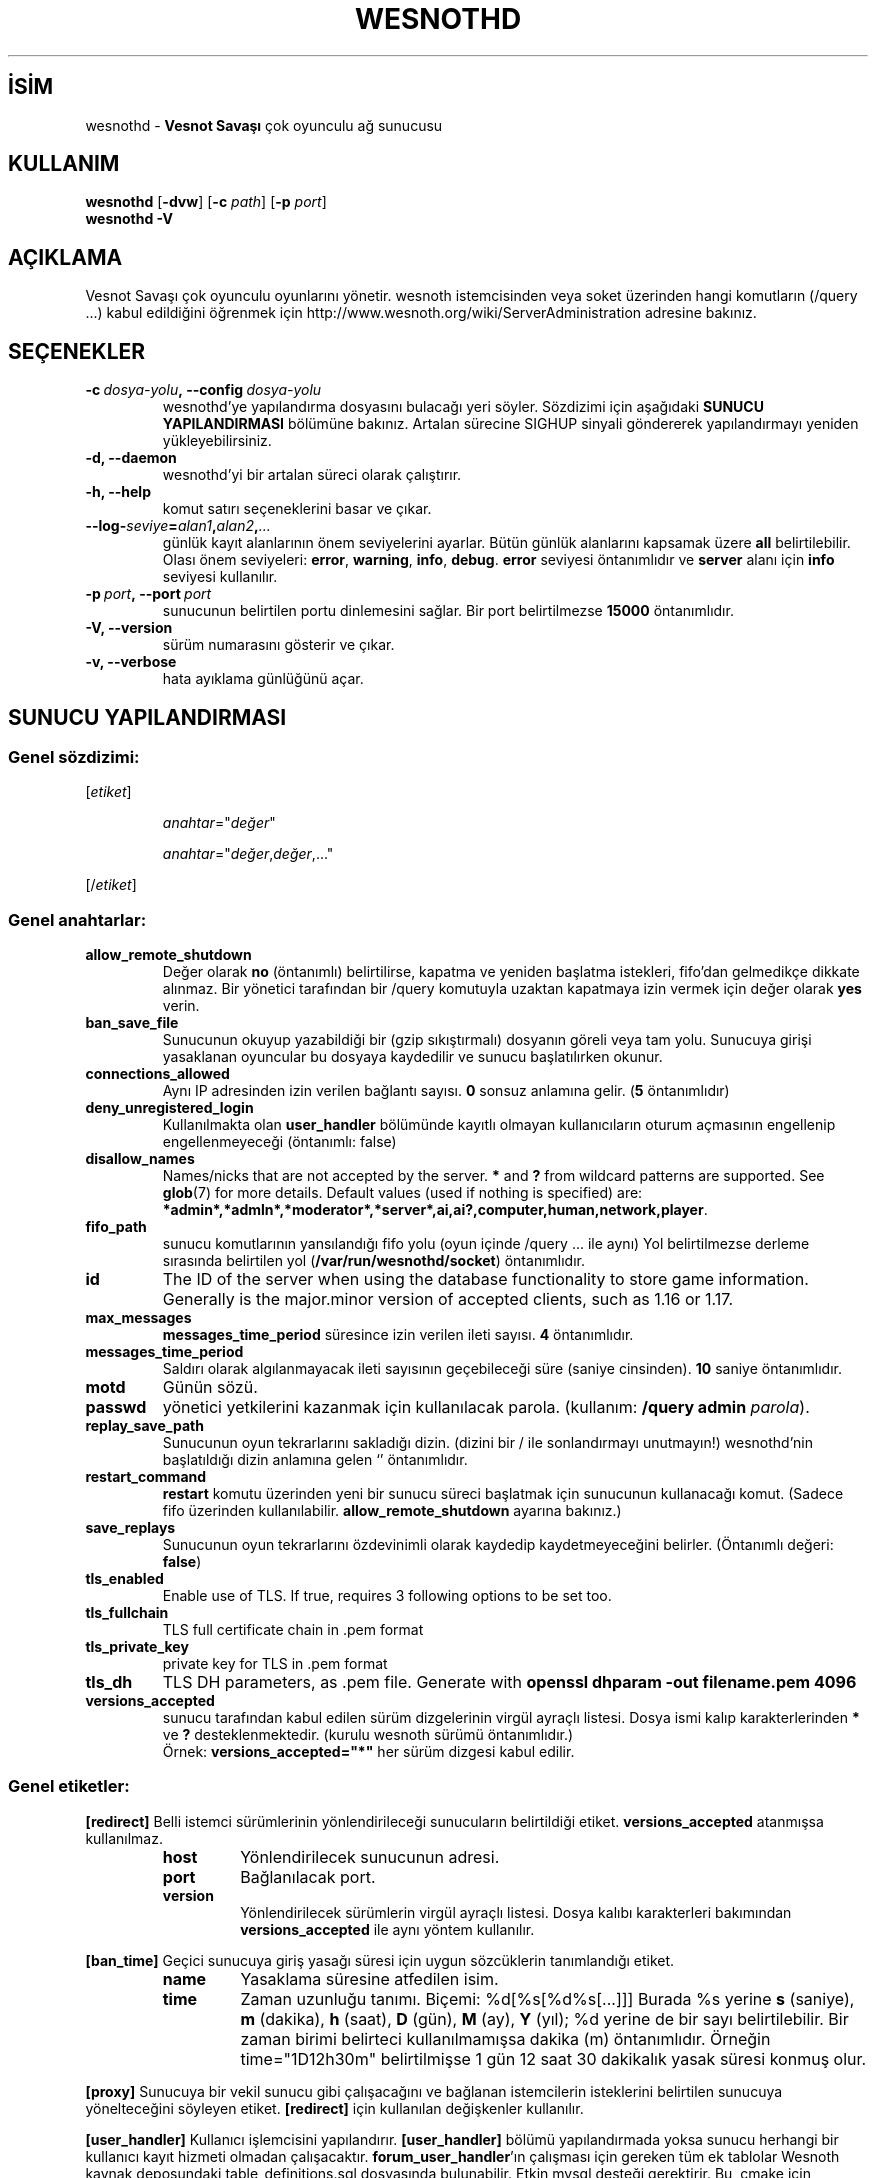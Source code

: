 .\" This program is free software; you can redistribute it and/or modify
.\" it under the terms of the GNU General Public License as published by
.\" the Free Software Foundation; either version 2 of the License, or
.\" (at your option) any later version.
.\"
.\" This program is distributed in the hope that it will be useful,
.\" but WITHOUT ANY WARRANTY; without even the implied warranty of
.\" MERCHANTABILITY or FITNESS FOR A PARTICULAR PURPOSE.  See the
.\" GNU General Public License for more details.
.\"
.\" You should have received a copy of the GNU General Public License
.\" along with this program; if not, write to the Free Software
.\" Foundation, Inc., 51 Franklin Street, Fifth Floor, Boston, MA  02110-1301  USA
.\"
.
.\"*******************************************************************
.\"
.\" This file was generated with po4a. Translate the source file.
.\"
.\"*******************************************************************
.TH WESNOTHD 6 2022 wesnothd "Vesnot Savaşı çok oyunculu ağ sunucusu"
.
.SH İSİM
.
wesnothd \- \fBVesnot Savaşı\fP çok oyunculu ağ sunucusu
.
.SH KULLANIM
.
\fBwesnothd\fP [\|\fB\-dvw\fP\|] [\|\fB\-c\fP \fIpath\fP\|] [\|\fB\-p\fP \fIport\fP\|]
.br
\fBwesnothd\fP \fB\-V\fP
.
.SH AÇIKLAMA
.
Vesnot Savaşı çok oyunculu oyunlarını yönetir. wesnoth istemcisinden veya
soket üzerinden hangi komutların (/query ...) kabul edildiğini öğrenmek için
http://www.wesnoth.org/wiki/ServerAdministration adresine bakınız.
.
.SH SEÇENEKLER
.
.TP 
\fB\-c\ \fP\fIdosya\-yolu\fP\fB,\ \-\-config\fP\fI\ dosya\-yolu\fP
wesnothd'ye yapılandırma dosyasını bulacağı yeri söyler. Sözdizimi için
aşağıdaki \fBSUNUCU YAPILANDIRMASI\fP bölümüne bakınız. Artalan sürecine SIGHUP
sinyali göndererek yapılandırmayı yeniden yükleyebilirsiniz.
.TP 
\fB\-d, \-\-daemon\fP
 wesnothd'yi bir artalan süreci olarak çalıştırır.
.TP 
\fB\-h, \-\-help\fP
komut satırı seçeneklerini basar ve çıkar.
.TP 
\fB\-\-log\-\fP\fIseviye\fP\fB=\fP\fIalan1\fP\fB,\fP\fIalan2\fP\fB,\fP\fI...\fP
günlük kayıt alanlarının önem seviyelerini ayarlar. Bütün günlük alanlarını
kapsamak üzere \fBall\fP belirtilebilir. Olası önem seviyeleri: \fBerror\fP,\ \fBwarning\fP,\ \fBinfo\fP,\ \fBdebug\fP. \fBerror\fP seviyesi öntanımlıdır ve \fBserver\fP
alanı için \fBinfo\fP seviyesi kullanılır.
.TP 
\fB\-p\ \fP\fIport\fP\fB,\ \-\-port\fP\fI\ port\fP
sunucunun belirtilen portu dinlemesini sağlar. Bir port belirtilmezse
\fB15000\fP öntanımlıdır.
.TP 
\fB\-V, \-\-version\fP
sürüm numarasını gösterir ve çıkar.
.TP 
\fB\-v, \-\-verbose\fP
hata ayıklama günlüğünü açar.
.
.SH "SUNUCU YAPILANDIRMASI"
.
.SS "Genel sözdizimi:"
.
.P
[\fIetiket\fP]
.IP
\fIanahtar\fP="\fIdeğer\fP"
.IP
\fIanahtar\fP="\fIdeğer\fP,\fIdeğer\fP,..."
.P
[/\fIetiket\fP]
.
.SS "Genel anahtarlar:"
.
.TP 
\fBallow_remote_shutdown\fP
Değer olarak \fBno\fP (öntanımlı) belirtilirse, kapatma ve yeniden başlatma
istekleri, fifo'dan gelmedikçe dikkate alınmaz. Bir yönetici tarafından bir
/query komutuyla uzaktan kapatmaya izin vermek için değer olarak \fByes\fP
verin.
.TP 
\fBban_save_file\fP
Sunucunun okuyup yazabildiği bir (gzip sıkıştırmalı) dosyanın göreli veya
tam yolu. Sunucuya girişi yasaklanan oyuncular bu dosyaya kaydedilir ve
sunucu başlatılırken okunur.
.TP 
\fBconnections_allowed\fP
Aynı IP adresinden izin verilen bağlantı sayısı. \fB0\fP sonsuz anlamına
gelir. (\fB5\fP öntanımlıdır)
.TP 
\fBdeny_unregistered_login\fP
Kullanılmakta olan \fBuser_handler\fP bölümünde kayıtlı olmayan kullanıcıların
oturum açmasının engellenip engellenmeyeceği (öntanımlı: false)
.TP 
\fBdisallow_names\fP
Names/nicks that are not accepted by the server. \fB*\fP and \fB?\fP from wildcard
patterns are supported. See \fBglob\fP(7)  for more details.  Default values
(used if nothing is specified) are:
\fB*admin*,*admln*,*moderator*,*server*,ai,ai?,computer,human,network,player\fP.
.TP 
\fBfifo_path\fP
sunucu komutlarının yansılandığı fifo yolu (oyun içinde /query ... ile aynı)
Yol belirtilmezse derleme sırasında belirtilen yol
(\fB/var/run/wesnothd/socket\fP) öntanımlıdır.
.TP 
\fBid\fP
The ID of the server when using the database functionality to store game
information. Generally is the major.minor version of accepted clients, such
as 1.16 or 1.17.
.TP 
\fBmax_messages\fP
 \fBmessages_time_period\fP süresince izin verilen ileti sayısı. \fB4\fP
öntanımlıdır.
.TP 
\fBmessages_time_period\fP
Saldırı olarak algılanmayacak ileti sayısının geçebileceği süre (saniye
cinsinden). \fB10\fP saniye öntanımlıdır.
.TP 
\fBmotd\fP
Günün sözü.
.TP 
\fBpasswd\fP
yönetici yetkilerini kazanmak için kullanılacak parola. (kullanım: \fB/query admin \fP\fIparola\fP).
.TP 
\fBreplay_save_path\fP
Sunucunun oyun tekrarlarını sakladığı dizin. (dizini bir / ile sonlandırmayı
unutmayın!) wesnothd'nin başlatıldığı dizin anlamına gelen `' öntanımlıdır.
.TP 
\fBrestart_command\fP
\fBrestart\fP komutu üzerinden yeni bir sunucu süreci başlatmak için sunucunun
kullanacağı komut. (Sadece fifo üzerinden
kullanılabilir. \fBallow_remote_shutdown\fP ayarına bakınız.)
.TP 
\fBsave_replays\fP
Sunucunun oyun tekrarlarını özdevinimli olarak kaydedip kaydetmeyeceğini
belirler. (Öntanımlı değeri: \fBfalse\fP)
.TP 
\fBtls_enabled\fP
Enable use of TLS. If true, requires 3 following options to be set too.
.TP 
\fBtls_fullchain\fP
TLS full certificate chain in .pem format
.TP 
\fBtls_private_key\fP
private key for TLS in .pem format
.TP 
\fBtls_dh\fP
TLS DH parameters, as .pem file. Generate with \fBopenssl dhparam \-out filename.pem 4096\fP
.TP 
\fBversions_accepted\fP
sunucu tarafından kabul edilen sürüm dizgelerinin virgül ayraçlı
listesi. Dosya ismi kalıp karakterlerinden \fB*\fP ve \fB?\fP
desteklenmektedir. (kurulu wesnoth sürümü öntanımlıdır.)
.br
Örnek: \fBversions_accepted="*"\fP her sürüm dizgesi kabul edilir.
.
.SS "Genel etiketler:"
.
.P
\fB[redirect]\fP Belli istemci sürümlerinin yönlendirileceği sunucuların
belirtildiği etiket. \fBversions_accepted\fP atanmışsa kullanılmaz.
.RS
.TP 
\fBhost\fP
Yönlendirilecek sunucunun adresi.
.TP 
\fBport\fP
Bağlanılacak port.
.TP 
\fBversion\fP
Yönlendirilecek sürümlerin virgül ayraçlı listesi. Dosya kalıbı karakterleri
bakımından \fBversions_accepted\fP ile aynı yöntem kullanılır.
.RE
.P
\fB[ban_time]\fP Geçici sunucuya giriş yasağı süresi için uygun sözcüklerin
tanımlandığı etiket.
.RS
.TP 
\fBname\fP
Yasaklama süresine atfedilen isim.
.TP 
\fBtime\fP
Zaman uzunluğu tanımı. Biçemi: %d[%s[%d%s[...]]]
Burada %s yerine \fBs\fP (saniye), \fBm\fP (dakika), \fBh\fP (saat), \fBD\fP (gün), \fBM\fP
(ay), \fBY\fP (yıl); %d yerine de bir sayı belirtilebilir. Bir zaman birimi
belirteci kullanılmamışsa dakika (m) öntanımlıdır. Örneğin time="1D12h30m"
belirtilmişse 1 gün 12 saat 30 dakikalık yasak süresi konmuş olur.
.RE
.P
\fB[proxy]\fP Sunucuya bir vekil sunucu gibi çalışacağını ve bağlanan
istemcilerin isteklerini belirtilen sunucuya yönelteceğini söyleyen
etiket. \fB[redirect]\fP için kullanılan değişkenler kullanılır.
.RE
.P
\fB[user_handler]\fP Kullanıcı işlemcisini yapılandırır. \fB[user_handler]\fP
bölümü yapılandırmada yoksa sunucu herhangi bir kullanıcı kayıt hizmeti
olmadan çalışacaktır. \fBforum_user_handler\fP'ın çalışması için gereken tüm ek
tablolar Wesnoth kaynak deposundaki table_definitions.sql dosyasında
bulunabilir. Etkin mysql desteği gerektirir. Bu, cmake için \fBENABLE_MYSQL\fP,
scons için \fBforum_user_handler\fP etiketidir.
.RS
.TP 
\fBdb_host\fP
Veritabanı sunucusunun konak adı
.TP 
\fBdb_name\fP
Veritabanı adı
.TP 
\fBdb_user\fP
Veritabanına oturum açacak kullanıcının adı
.TP 
\fBdb_password\fP
Bu kullanıcının parolası
.TP 
\fBdb_users_table\fP
The name of the table in which your phpbb forum saves its user data. Most
likely this will be <table\-prefix>_users (e.g. phpbb3_users).
.TP 
\fBdb_extra_table\fP
wesnothd uygulamasının kullanıcılar hakkındaki kendi verilerini kaydedeceği
tablonun adı.
.TP 
\fBdb_game_info_table\fP
wesnothd uygulamasının oyunlar hakkındaki kendi verilerini kaydedeceği
tablonun adı.
.TP 
\fBdb_game_player_info_table\fP
wesnothd uygulamasının bir oyundaki oyuncular hakkındaki kendi verilerini
kaydedeceği tablonun adı.
.TP 
\fBdb_game_content_info_table\fP
The name of the table in which wesnothd will save its own data about game
content (scenario/era/modifications) used in a game.
.TP 
\fBdb_user_group_table\fP
The name of the table in which your phpbb forum saves its user group
data. Most likely this will be <table\-prefix>_user_group
(e.g. phpbb3_user_group).
.TP 
\fBdb_tournament_query\fP
The SQL query to find tournaments to announce on login. Should return
tournament \fBtitle\fP, \fBstatus\fP and \fBurl\fP.
.TP 
\fBdb_connection_history_table\fP
The name of the table in which to store login/logout times. Also used for
matching IPs to users and vice versa.
.TP 
\fBdb_topics_table\fP
The name of the table in which your phpbb forum saves its topic (thread)
information. Most likely this will be <table\-prefix>_topics
(e.g. phpbb3_topics).
.TP 
\fBdb_banlist_table\fP
The name of the table in which your phpbb forum saves its user bans
data. Most likely this will be <table\-prefix>_banlist
(e.g. phpbb3_banlist).
.TP 
\fBmp_mod_group\fP
Yönetme yetkisine sahip olduğu kabul edilecek forum grubunun kimliği.
.RE
.
.SH "ÇIKIŞ DURUMU"
.
Sunucu düzgün kapandığında çıkış durumu 0'dır. Çıkış durumu 2, komut satırı
seçeneklerinde bir hata olduğunu gösterir.
.
.SH YAZAN
.
David White <davidnwhite@verizon.net> tarafından yazılmış, Nils
Kneuper <crazy\-ivanovic@gmx.net>, ott <ott@gaon.net>,
Soliton <soliton.de@gmail.com> ve Thomas Baumhauer
<thomas.baumhauer@gmail.com> tarafından düzenlenmiştir. Bu kılavuz
sayfası ilk defa Cyril Bouthors <cyril@bouthors.org> tarafından
yazılmış Nilgün Belma Bugüner <nilgun@belgeler.org> tarafından
Türkçeye çevrilmiştir.
.br
Oyunun ana sayfasını ziyaret etmeyi unutmayın: http://www.wesnoth.org/
.
.SH "TELİF HAKKI"
.
Copyright \(co 2003\-2024 David White <davidnwhite@verizon.net>
.br
Bu bir özgür yazılımdır; GNU Genel Kamu Lisansının 2. sürümünün (GPLv2)
koşullarına bağlı kalarak kopyalarını yeniden dağıtabilirsiniz. Yasaların
izin verdiği ölçüde hiçbir garantisi yoktur; hatta SATILABİLİRLİĞİ veya
ŞAHSİ KULLANIMINIZA UYGUNLUĞU için bile garanti verilmez.
.
.SH "İLGİLİ BELGELER"
.
\fBwesnoth\fP(6)

